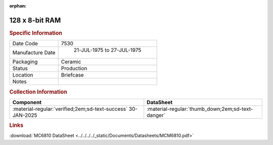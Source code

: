 :orphan:

.. _MCM6810L:

128 x 8-bit RAM
===============

.. image:: ../../../../images/Hardware/ICs/MCM6810L.png
   :width: 400
   :align: center

.. rubric:: Specific Information

.. csv-table:: 
   :widths: auto

   "Date Code","7530"
   "Manufacture Date"," 21-JUL-1975 to 27-JUL-1975"
   "Packaging","Ceramic"
   "Status","Production"
   "Location","Briefcase"
   "Notes",""

.. rubric:: Collection Information

.. csv-table:: 
   :header: "Component","DataSheet"
   :widths: auto

   ":material-regular:`verified;2em;sd-text-success` 30-JAN-2025",":material-regular:`thumb_down;2em;sd-text-danger`"

.. rubric:: Links

:download:`MC6810 DataSheet <../../../../_static/Documents/Datasheets/MCM6810.pdf>`

